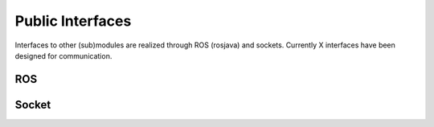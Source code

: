 .. _technical-interfaces:

Public Interfaces
==================

Interfaces to other (sub)modules are realized through ROS (rosjava) and sockets.
Currently X interfaces  have been designed for communication.

ROS
-------------

Socket
-------------